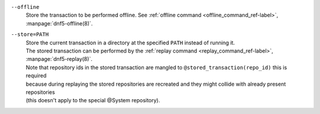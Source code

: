 ``--offline``
    | Store the transaction to be performed offline. See :ref:`offline command <offline_command_ref-label>`, :manpage:`dnf5-offline(8)`.

``--store=PATH``
    | Store the current transaction in a directory at the specified ``PATH`` instead of running it.
    | The stored transaction can be performed by the :ref:`replay command <replay_command_ref-label>`, :manpage:`dnf5-replay(8)`.
    | Note that repository ids in the stored transaction are mangled to ``@stored_transaction(repo_id)`` this is required
    | because during replaying the stored repositories are recreated and they might collide with already present repositories
    | (this doesn't apply to the special @System repository).
